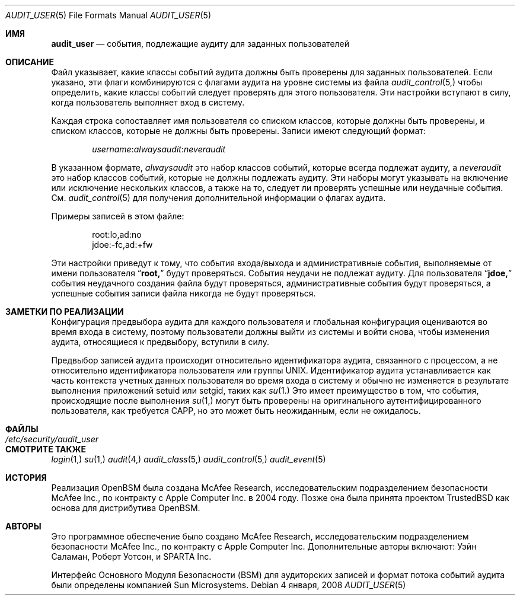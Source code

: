 .\" Copyright (c) 2004 Apple Inc.
.\" All rights reserved.
.\"
.\" Redistribution and use in source and binary forms, with or without
.\" modification, are permitted provided that the following conditions
.\" are met:
.\" 1.  Redistributions of source code must retain the above copyright
.\"     notice, this list of conditions and the following disclaimer.
.\" 2.  Redistributions in binary form must reproduce the above copyright
.\"     notice, this list of conditions and the following disclaimer in the
.\"     documentation and/or other materials provided with the distribution.
.\" 3.  Neither the name of Apple Inc. ("Apple") nor the names of
.\"     its contributors may be used to endorse or promote products derived
.\"     from this software without specific prior written permission.
.\"
.\" THIS SOFTWARE IS PROVIDED BY APPLE AND ITS CONTRIBUTORS "AS IS" AND
.\" ANY EXPRESS OR IMPLIED WARRANTIES, INCLUDING, BUT NOT LIMITED TO, THE
.\" IMPLIED WARRANTIES OF MERCHANTABILITY AND FITNESS FOR A PARTICULAR PURPOSE
.\" ARE DISCLAIMED. IN NO EVENT SHALL APPLE OR ITS CONTRIBUTORS BE LIABLE FOR
.\" ANY DIRECT, INDIRECT, INCIDENTAL, SPECIAL, EXEMPLARY, OR CONSEQUENTIAL
.\" DAMAGES (INCLUDING, BUT NOT LIMITED TO, PROCUREMENT OF SUBSTITUTE GOODS
.\" OR SERVICES; LOSS OF USE, DATA, OR PROFITS; OR BUSINESS INTERRUPTION)
.\" HOWEVER CAUSED AND ON ANY THEORY OF LIABILITY, WHETHER IN CONTRACT,
.\" STRICT LIABILITY, OR TORT (INCLUDING NEGLIGENCE OR OTHERWISE) ARISING
.\" IN ANY WAY OUT OF THE USE OF THIS SOFTWARE, EVEN IF ADVISED OF THE
.\" POSSIBILITY OF SUCH DAMAGE.
.\"
.Dd 4 января, 2008 
.Dt AUDIT_USER 5
.Os
.Sh ИМЯ
.Nm audit_user
.Nd "события, подлежащие аудиту для заданных пользователей"
.Sh ОПИСАНИЕ
Файл
.Nm 
указывает, какие классы событий аудита должны быть проверены для заданных пользователей.
Если указано, эти флаги комбинируются с флагами аудита на уровне системы из файла
.Xr audit_control 5,
чтобы определить, какие классы событий следует проверять для этого пользователя. Эти настройки вступают в силу, когда пользователь выполняет вход в систему.
.Pp
Каждая строка сопоставляет имя пользователя со списком классов, которые должны быть проверены, и списком классов, которые не должны быть проверены.
Записи имеют следующий формат:
.Pp
.D1 Ar username Ns : Ns Ar alwaysaudit Ns : Ns Ar neveraudit
.Pp
В указанном формате,
.Ar alwaysaudit
это набор классов событий, которые всегда подлежат аудиту, а
.Ar neveraudit
это набор классов событий, которые не должны подлежать аудиту.
Эти наборы могут указывать на включение
или исключение нескольких классов, а также на то, следует ли проверять успешные или неудачные события. 
См.
.Xr audit_control 5 
для получения дополнительной информации о флагах аудита.
.Pp
Примеры записей в этом файле:
.Bd -literal -offset indent
root:lo,ad:no
jdoe:-fc,ad:+fw
.Ed
.Pp
Эти настройки приведут к тому, что события входа/выхода и административные события, выполняемые от имени пользователя
.Dq Li root,
будут проверяться.
События неудачи не подлежат аудиту.
Для пользователя
.Dq Li jdoe,
события неудачного создания файла будут проверяться, административные события будут проверяться, а успешные события записи файла никогда не будут проверяться.
.Sh ЗАМЕТКИ ПО РЕАЛИЗАЦИИ
Конфигурация предвыбора аудита для каждого пользователя и глобальная конфигурация оцениваются во время входа в систему, поэтому пользователи должны выйти из системы и войти снова, чтобы изменения аудита, относящиеся к предвыбору, вступили в силу.
.Pp
Предвыбор записей аудита происходит относительно идентификатора аудита, 
связанного с процессом, а не относительно идентификатора пользователя или группы UNIX.
Идентификатор аудита устанавливается как часть контекста учетных данных пользователя во время входа в систему и обычно не изменяется в результате выполнения
приложений setuid или setgid, таких как
.Xr su 1.
Это имеет преимущество в том, что события, происходящие после выполнения
.Xr su 1,
могут быть проверены на оригинального аутентифицированного пользователя, как требуется CAPP, 
но это может быть неожиданным, если не ожидалось.
.Sh ФАЙЛЫ
.Bl -tag -width ".Pa /etc/security/audit_user" -compact
.It Pa /etc/security/audit_user
.El
.Sh СМОТРИТЕ ТАКЖЕ
.Xr login 1,
.Xr su 1,
.Xr audit 4,
.Xr audit_class 5,
.Xr audit_control 5,
.Xr audit_event 5
.Sh ИСТОРИЯ
Реализация OpenBSM была создана McAfee Research, исследовательским
подразделением безопасности McAfee Inc., по контракту с Apple Computer Inc. в 2004 году.
Позже она была принята проектом TrustedBSD как основа
для дистрибутива OpenBSM.
.Sh АВТОРЫ
.An -nosplit
Это программное обеспечение было создано McAfee Research, исследовательским
подразделением безопасности McAfee Inc., по контракту с Apple Computer Inc.
Дополнительные авторы включают:
.An Уэйн Саламан,
.An Роберт Уотсон,
и SPARTA Inc.
.Pp
Интерфейс Основного Модуля Безопасности (BSM) для аудиторских записей и формат потока
событий аудита были определены компанией Sun Microsystems.